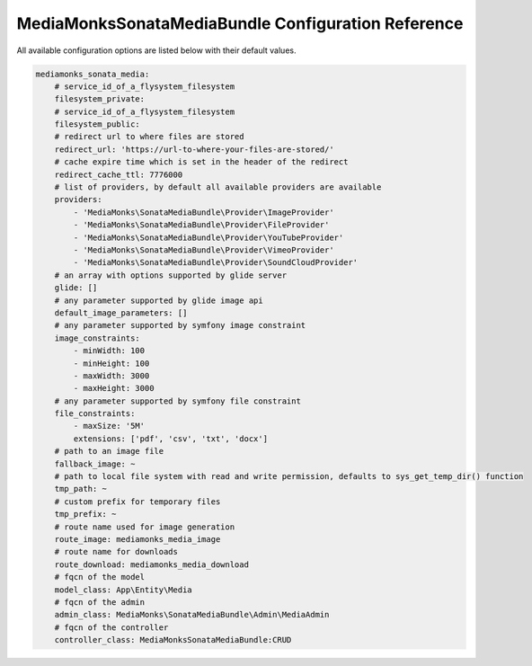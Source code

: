 MediaMonksSonataMediaBundle Configuration Reference
===================================================

All available configuration options are listed below with their default values.

.. code-block:: yaml

    mediamonks_sonata_media:
        # service_id_of_a_flysystem_filesystem
        filesystem_private:
        # service_id_of_a_flysystem_filesystem
        filesystem_public:
        # redirect url to where files are stored
        redirect_url: 'https://url-to-where-your-files-are-stored/'
        # cache expire time which is set in the header of the redirect
        redirect_cache_ttl: 7776000
        # list of providers, by default all available providers are available
        providers:
            - 'MediaMonks\SonataMediaBundle\Provider\ImageProvider'
            - 'MediaMonks\SonataMediaBundle\Provider\FileProvider'
            - 'MediaMonks\SonataMediaBundle\Provider\YouTubeProvider'
            - 'MediaMonks\SonataMediaBundle\Provider\VimeoProvider'
            - 'MediaMonks\SonataMediaBundle\Provider\SoundCloudProvider'
        # an array with options supported by glide server
        glide: []
        # any parameter supported by glide image api
        default_image_parameters: []
        # any parameter supported by symfony image constraint
        image_constraints:
            - minWidth: 100
            - minHeight: 100
            - maxWidth: 3000
            - maxHeight: 3000
        # any parameter supported by symfony file constraint
        file_constraints:
            - maxSize: '5M'
            extensions: ['pdf', 'csv', 'txt', 'docx']
        # path to an image file
        fallback_image: ~
        # path to local file system with read and write permission, defaults to sys_get_temp_dir() function
        tmp_path: ~
        # custom prefix for temporary files
        tmp_prefix: ~
        # route name used for image generation
        route_image: mediamonks_media_image
        # route name for downloads
        route_download: mediamonks_media_download
        # fqcn of the model
        model_class: App\Entity\Media
        # fqcn of the admin
        admin_class: MediaMonks\SonataMediaBundle\Admin\MediaAdmin
        # fqcn of the controller
        controller_class: MediaMonksSonataMediaBundle:CRUD
